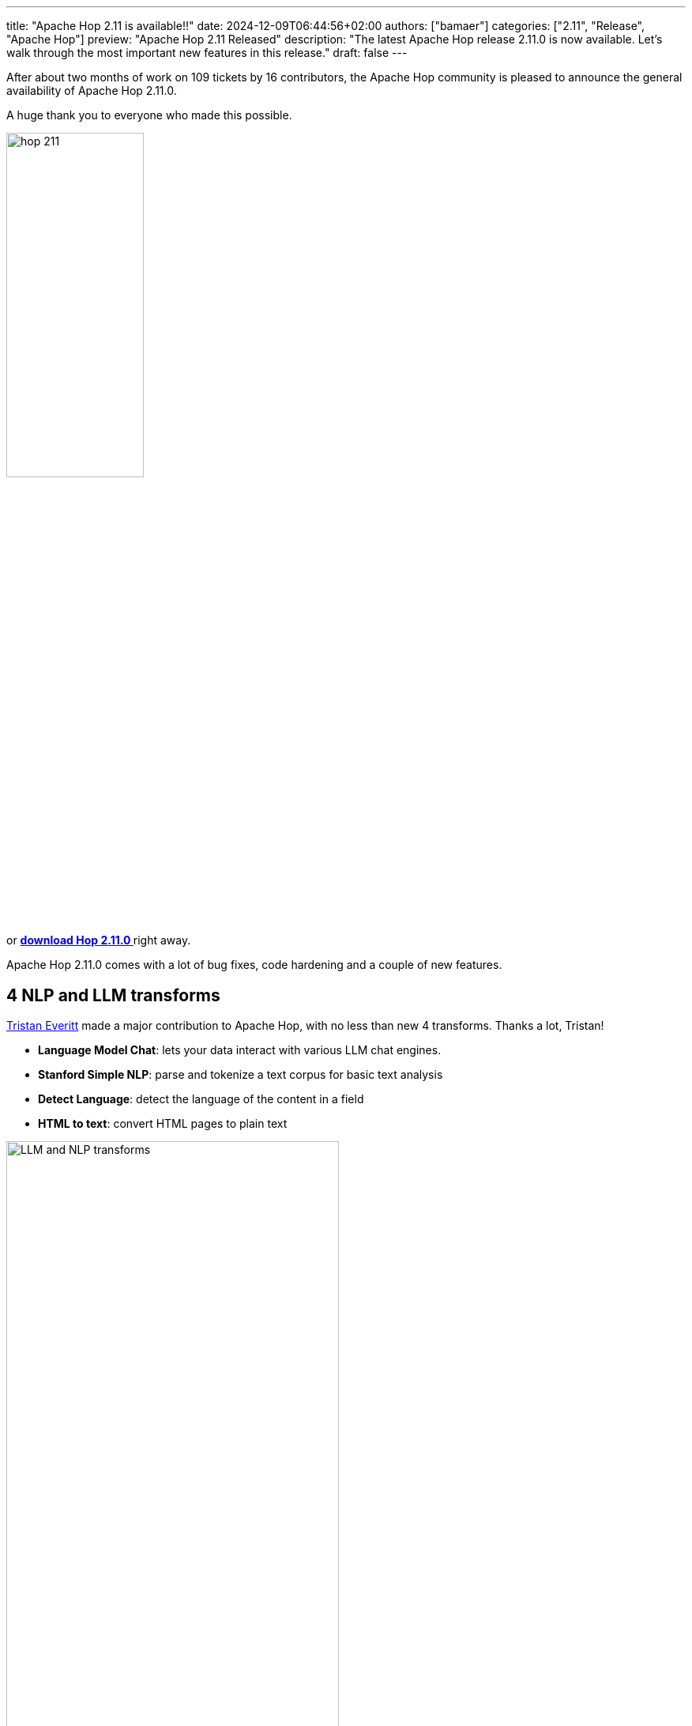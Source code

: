 ---
title: "Apache Hop 2.11 is available!!"
date: 2024-12-09T06:44:56+02:00
authors: ["bamaer"]
categories: ["2.11", "Release", "Apache Hop"]
preview: "Apache Hop 2.11 Released"
description: "The latest Apache Hop release 2.11.0 is now available. Let's walk through the most important new features in this release."
draft: false
---

:imagesdir: ../../../../../static

:toc: macro
:toclevels: 3
:toc-title: Let's take a closer look at what Hop 2.11 brings:
:toc-class: none

After about two months of work on 109 tickets by 16 contributors, the Apache Hop community is pleased to announce the general availability of Apache Hop 2.11.0. +

A huge thank you to everyone who made this possible.

image::/img/Release-2.11/hop-211.svg[ width="45%"]

&nbsp; +

toc::[]

or https://hop.apache.org/download/[**download Hop 2.11.0 **] right away.

Apache Hop 2.11.0 comes with a lot of bug fixes, code hardening and a couple of new features. 

== 4 NLP and LLM transforms 

https://github.com/ep9io[Tristan Everitt] made a major contribution to Apache Hop, with no less than new 4 transforms. Thanks a lot, Tristan! 

* **Language Model Chat**: lets your data interact with various LLM chat engines. 
* **Stanford Simple NLP**: parse and tokenize a text corpus for basic text analysis 
* **Detect Language**: detect the language of the content in a field
* **HTML to text**: convert HTML pages to plain text

image:/img/Release-2.11/llm-nlp-transforms.png[LLM and NLP transforms, width="70%"]

== Git improvements 

After a first set of updates to the File Explorer perspective in Apache Hop 2.10, this new release adds improved git support to the perspective. 

Authentication and authorization have been improved, and additional branch operations (create, switch, delete, merge) have been added.

image:/img/Release-2.11/file-explorer.png[File Explorer, width="70%"]

== Syntax highlighting 

Syntax highlighting for SQL and scripts was removed in the very early Apache Hop days. 

A new and improved version of this syntax highlighting is now reintroduced in Apache Hop 2.11.0 (As was the case with the original implementation, this isn't available in Hop Web).

image:/img/Release-2.11/syntax-highlighting.png[Syntax Highlighting, width="70%"]


== UI improvements 

* Some fixes in data grids when adding/removing lines using the toolbar
* Zoom in/out buttons in the main toolbar have been switched to more logical position
* Moving transforms/actions to the left boundary will no longer collapse them
* You can no longer move outside of the editable window
* Viewport takes up less space on large workflows and pipelines

== Various changes 

* a new REST connection metadata type
* a new MemSQL database type
* lots of XML Cleanup. Over 70% of all actions and transforms have been cleaned up and no longer use the old hard-coded XML serialization and deserialization. 

== Community 

WARNING: The Apache Hop community will move away from Mattermost after 2024. As of January 1st, 2025, the Mattermost chat will be replaced by https://github.com/apache/hop/discussions/[GitHub discussions] and the ASF Slack `#hop` channel.  Check xref:../../../2024/10/moving-away-from-mattermost/index.adoc[our recent post] for more details. 

The Hop community continues to grow!

The overview below shows the community growth compared to the 2.10.0 release in October:

* chat: 886 registered members (up from 867) link:https://chat.project-hop.org[join]
* LinkedIn: 2.545 followers (up from 2.262) link:https://www.linkedin.com/company/hop-project[follow]
* Twitter/X: 949 followers (unchanged from 949) link:https://twitter.com/ApacheHop[follow]
* YouTube: 1.280 subscribers (up from 1.220) link:https://www.youtube.com/ApacheHop[subscribe]
[join]

image:/img/Release-2.11/hop-community-growth.png[Apache Hop Community Growth, width="70%"]

Without community interaction and contribution, Hop is just a coding club! Please feel free to join, participate in the discussion, test, file bug tickets on the software or documentation, ... Contributing is a lot more than writing code.

Check out our link:/community/contributing/[contribution guides^] and http://hop.apache.org/community/ethos/[Code of Conduct^] to find out more.


== GitHub Issues 

This release contains work on 109 tickets by 16 contributors, including 4 new contributors: 

* https://github.com/Adalennis[Adalennis]
* https://github.com/ep9io[Tristan Everitt]
* https://github.com/muralidharand[Muralidharan Deenathayalan]
* https://github.com/wAVeckx[Tim Eckley]

Check out the full list of issues in Apache Hop 2.11.0 in our https://github.com/apache/hop/issues[Github Issues^] 
and the https://github.com/apache/hop/releases/tag/2.11.0-rc1[Release notes^].
